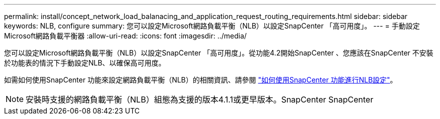 ---
permalink: install/concept_network_load_balanacing_and_application_request_routing_requirements.html 
sidebar: sidebar 
keywords: NLB, configure 
summary: 您可以設定Microsoft網路負載平衡（NLB）以設定SnapCenter 「高可用度」。 
---
= 手動設定Microsoft網路負載平衡器
:allow-uri-read: 
:icons: font
:imagesdir: ../media/


[role="lead"]
您可以設定Microsoft網路負載平衡（NLB）以設定SnapCenter 「高可用度」。從功能4.2開始SnapCenter 、您應該在SnapCenter 不安裝於功能表的情況下手動設定NLB、以確保高可用度。

如需如何使用SnapCenter 功能來設定網路負載平衡（NLB）的相關資訊、請參閱 https://kb.netapp.com/Advice_and_Troubleshooting/Data_Protection_and_Security/SnapCenter/How_to_configure_NLB_and_ARR_with_SnapCenter["如何使用SnapCenter 功能進行NLB設定"^]。


NOTE: 安裝時支援的網路負載平衡（NLB）組態為支援的版本4.1.1或更早版本。SnapCenter SnapCenter
